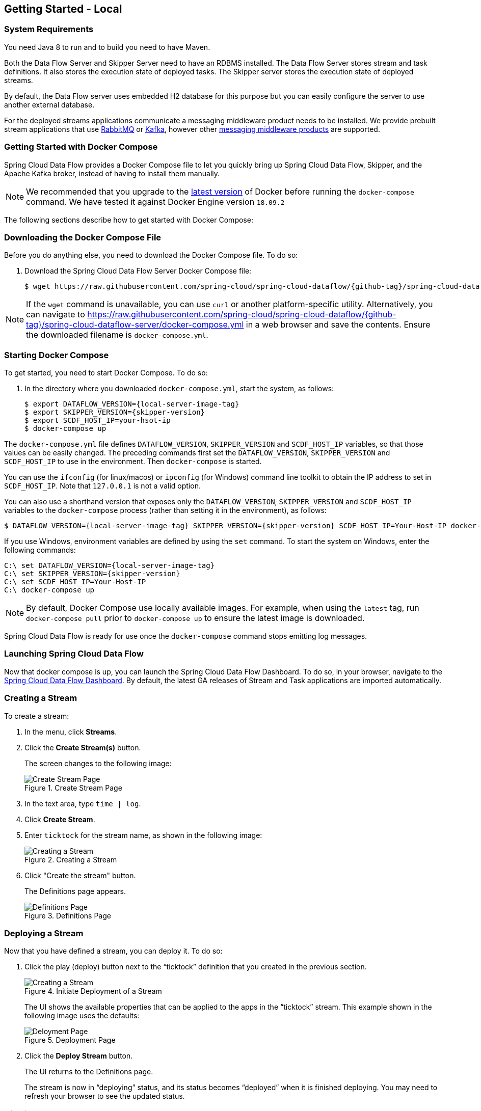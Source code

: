 [[getting-started-local]]
== Getting Started - Local

[partintro]
--
If you are getting started with Spring Cloud Data Flow, this section is for you.
In this section, we answer the basic "`what?`", "`how?`" and "`why?`" questions.
You can find a gentle introduction to Spring Cloud Data Flow along with installation instructions.
We then build an introductory Spring Cloud Data Flow application, discussing some core principles as we go.
--


[[getting-started-local-system-requirements]]
=== System Requirements

You need Java 8 to run and to build you need to have Maven.

Both the Data Flow Server and Skipper Server need to have an RDBMS installed.  The Data Flow Server stores stream and task definitions.  It also stores the execution state of deployed tasks.  The Skipper server stores the execution state of deployed streams.

By default, the Data Flow server uses embedded H2 database for this purpose but you can easily configure the server to use another external database.

For the deployed streams applications communicate a messaging middleware product needs to be installed.
We provide prebuilt stream applications that use link:https://www.rabbitmq.com[RabbitMQ] or link:https://kafka.apache.org[Kafka], however other https://cloud.spring.io/spring-cloud-stream/#binder-implementations[messaging middleware products] are supported.

[[getting-started-local-deploying-spring-cloud-dataflow-docker]]
=== Getting Started with Docker Compose

Spring Cloud Data Flow provides a Docker Compose file to let you quickly bring up Spring Cloud Data Flow, Skipper, and the Apache Kafka broker, instead of having to install them manually.

NOTE: We recommended that you upgrade to the link:https://docs.docker.com/compose/install/[latest version] of Docker before running the `docker-compose` command. We have tested it against Docker Engine version `18.09.2`

The following sections describe how to get started with Docker Compose:

[[getting-started-local-deploying-spring-cloud-dataflow-docker-download]]
=== Downloading the Docker Compose File

Before you do anything else, you need to download the Docker Compose file. To do so:

. Download the Spring Cloud Data Flow Server Docker Compose file:
+
====
[source,bash,subs=attributes]
----
$ wget https://raw.githubusercontent.com/spring-cloud/spring-cloud-dataflow/{github-tag}/spring-cloud-dataflow-server/docker-compose.yml
----
====

NOTE: If the `wget` command is unavailable, you can use `curl` or another platform-specific utility. Alternatively, you can navigate to https://raw.githubusercontent.com/spring-cloud/spring-cloud-dataflow/{github-tag}/spring-cloud-dataflow-server/docker-compose.yml[https://raw.githubusercontent.com/spring-cloud/spring-cloud-dataflow/{github-tag}/spring-cloud-dataflow-server/docker-compose.yml] in a web browser and save the contents. Ensure the downloaded filename is `docker-compose.yml`.

[[getting-started-local-deploying-spring-cloud-dataflow-docker-starting]]
=== Starting Docker Compose

To get started, you need to start Docker Compose. To do so:

. In the directory where you downloaded `docker-compose.yml`, start the system, as follows:
+
====
[source,bash,subs=attributes]
----
$ export DATAFLOW_VERSION={local-server-image-tag}
$ export SKIPPER_VERSION={skipper-version}
$ export SCDF_HOST_IP=your-hsot-ip
$ docker-compose up
----
====

The `docker-compose.yml` file defines `DATAFLOW_VERSION`, `SKIPPER_VERSION` and `SCDF_HOST_IP` variables, so that those values can be easily changed. The preceding commands first set the `DATAFLOW_VERSION`, `SKIPPER_VERSION` and `SCDF_HOST_IP` to use in the environment. Then `docker-compose` is started.

You can use the `ifconfig` (for linux/macos) or `ipconfig` (for Windows) command line toolkit to obtain the IP address to set in `SCDF_HOST_IP`. Note that `127.0.0.1` is not a valid option.

You can also use a  shorthand version that exposes only the `DATAFLOW_VERSION`, `SKIPPER_VERSION` and `SCDF_HOST_IP` variables to the `docker-compose` process (rather than setting it in the environment), as follows:

====
[source,bash,subs=attributes]
----
$ DATAFLOW_VERSION={local-server-image-tag} SKIPPER_VERSION={skipper-version} SCDF_HOST_IP=Your-Host-IP docker-compose up
----
====

If you use Windows, environment variables are defined by using the `set` command. To start the system on Windows, enter the following commands:

====
[source,bash,subs=attributes]
----
C:\ set DATAFLOW_VERSION={local-server-image-tag}
C:\ set SKIPPER_VERSION={skipper-version}
C:\ set SCDF_HOST_IP=Your-Host-IP
C:\ docker-compose up
----
====

NOTE: By default, Docker Compose use locally available images.
For example, when using the `latest` tag, run `docker-compose pull` prior to `docker-compose up` to ensure the latest image is downloaded.

Spring Cloud Data Flow is ready for use once the `docker-compose` command stops emitting log messages.

[[getting-started-local-deploying-spring-cloud-dataflow-docker-launch]]
=== Launching Spring Cloud Data Flow

Now that docker compose is up, you can launch the Spring Cloud Data Flow Dashboard. To do so, in your browser, navigate to the link:http://localhost:9393/dashboard[Spring Cloud Data Flow Dashboard].
By default, the latest GA releases of Stream and Task applications are imported automatically.

[[getting-started-local-deploying-spring-cloud-dataflow-docker-create-stream]]
=== Creating a Stream

To create a stream:

. In the menu, click *Streams*.
. Click the *Create Stream(s)* button.
+
The screen changes to the following image:
+
.Create Stream Page
image::images/dataflow-create-stream-start.png[Create Stream Page, scaledwidth="60%"]
. In the text area, type `time | log`.
. Click *Create Stream*.
. Enter `ticktock` for the stream name, as shown in the following image:
+
.Creating a Stream
image::images/dataflow-stream-create.png[Creating a Stream, scaledwidth="60%"]
. Click "Create the stream" button.
+
The Definitions page appears.
+
.Definitions Page
image::images/dataflow-definitions-page.png[Definitions Page, scaledwidth="60%"]

[[getting-started-local-deploying-spring-cloud-dataflow-docker-deploy-stream]]
=== Deploying a Stream

Now that you have defined a stream, you can deploy it. To do so:

. Click the play (deploy) button next to the "`ticktock`" definition that you created in the previous section.
+
.Initiate Deployment of a Stream
image::images/dataflow-stream-definition-deploy.png[Creating a Stream, scaledwidth="60%"]
+
The UI shows the available properties that can be applied to the apps in the "`ticktock`" stream.
This example shown in the following image uses the defaults:
+
.Deployment Page
image::images/dataflow-deploy-ticktock.png[Deloyment Page, scaledwidth="60%"]
. Click the *Deploy Stream* button.
+
The UI returns to the Definitions page.
+
The stream is now in "`deploying`" status, and its status becomes "`deployed`" when it is finished deploying.
You may need to refresh your browser to see the updated status.

[[getting-started-local-deploying-spring-cloud-dataflow-docker-viewing-stream-logs]]
=== Viewing Stream Logs

Once a stream is deployed, you can view its logs. To do so:

. Click *Runtime* in the menu.
. Click "`ticktock.log`".
. Copy the path in the "`stdout`" text box on the dashboard
. In another console window, type the following, replacing `/path/from/stdout/textbox/in/dashboard` with the value you copied in the previous step:
+
====
[source,bash,subs=attributes]
----
$ docker exec -it skipper tail -f /path/from/stdout/textbox/in/dashboard
----
====
+
The output of the log sink appears in the new window, printing a timestamp once per second.
. When you have seen enough of that output, press Ctrl+C to end the `tail` command.
[[getting-started-local-deploying-spring-cloud-dataflow-docker-deleting-stream]]

=== Deleting a Stream

Now you can delete the stream you created. To do so:

. Click *Streams* in the menu.
. Click the down chevron on the "`ticktock`" row.
. Click the *Destroy Stream*.
. When prompted for confirmation, click *Destroy Stream Definition(s)*.

=== Destroying the Quick Start Environment

You have finished the getting started guide for using Docker locally, so you can now shut down the environment you created by running `docker-compose up`. To do so:

. Open a new terminal window.
. Change directory to the directory in which you started (where the `docker-compose.yml` file is located).
. Run the following command:
+
====
[source,bash,subs=attributes]
----
$ DATAFLOW_VERSION={local-server-image-tag} SKIPPER_VERSION={skipper-version} docker-compose down
----
====
+
(You need to specify the `DATAFLOW_VERSION` and the `SKIPPER_VERSION` because you are running the command in a separate terminal window. The `export` commands you used earlier set the variables for only that terminal window, so those values are not found in the new terminal window. If all else fails, you can shut it down with Ctrl+C. Don't do that for non-demo instances, though.s)

NOTE: Some stream applications may open a port, for example `http --server.port=`. By default, a port range of `9000-9010` is exposed from the container to the host. If you would need to change this range, you can modify the `ports` block of the `dataflow-server` service in the `docker-compose.yml` file.


[[getting-started-local-customizing-spring-cloud-dataflow-docker]]

=== Spring Cloud Data Flow Shell

For convenience and as an alternative to using the Spring Cloud Data Flow Dashboard, Spring Cloud Data Flow Shell is also included in the springcloud/spring-cloud-dataflow-server Docker image.
To use it, open another console window and type the following:

====
[source,bash]
----
$ docker exec -it dataflow-server java -jar shell.jar
----
====

Using Spring Cloud Data Flow Shell is further described in <<shell,Shell>>.

=== Spring Cloud Data Flow Monitoring

By default, the Data Flow `docker-compose` configures Stream monitoring with Prometheus and pre-built dashboards for Grafana.
For further instructions about Data Flow monitoring, see <<streams-monitoring-local-prometheus,Streams Monitoring Prometheus >>.
If required follow the instruction below to customize the docker-compose to replace Prometheus with InfluxDB.

image::{dataflow-asciidoc}/images/grafana-prometheus-scdf-applications-dashboard.png[Grafana InfluxDB Dashboard, scaledwidth="50%"]

=== Docker Compose Customization

Out of the box, Spring Cloud Data Flow uses the H2 embedded database for storing state and Kafka for communication.
You can make customizations to these components by editing the `docker-compose.yml` file. To do so:

[[getting-started-local-customizing-spring-cloud-dataflow-docker-mysql]]
===== Using MySQL Rather than the H2 Embedded Database

You can use MySQL rather than the H2 embedded database.
To do so:

. Add the following configuration under the `services` section:
+
====
[source,yaml,subs=attributes]
----
  mysql:
    image: mysql:5.7.25
    environment:
      MYSQL_DATABASE: dataflow
      MYSQL_USER: root
      MYSQL_ROOT_PASSWORD: rootpw
    expose:
      - 3306
----
====

. Add the following entries to the `environment` block of the `dataflow-server` service definition:
+
====
[source,yaml,subs=attributes]
----
      - spring.datasource.url=jdbc:mysql://mysql:3306/dataflow
      - spring.datasource.username=root
      - spring.datasource.password=rootpw
      - spring.datasource.driver-class-name=org.mariadb.jdbc.Driver
----
====

[[getting-started-local-customizing-spring-cloud-dataflow-docker-rabbitmq]]
===== Using RabbitMQ Instead of Kafka for Communication

You can use RabbitMQ rather than Kafka for communication. To do so:

. Replace the following configuration under the `services` section:
+
====
[source,yaml,subs=attributes]
----
  kafka:
    image: wurstmeister/kafka:2.11-0.11.0.3
    expose:
      - "9092"
    environment:
      - KAFKA_ADVERTISED_PORT=9092
      - KAFKA_ZOOKEEPER_CONNECT=zookeeper:2181
      - KAFKA_ADVERTISED_HOST_NAME=kafka
  zookeeper:
    image: wurstmeister/zookeeper
    expose:
      - "2181"
----
====
+
With the following:
+
====
[source,yaml,subs=attributes]
----
  rabbitmq:
    image: rabbitmq:3.7
    expose:
      - "5672"
----
====

. In the `dataflow-server` services configuration block, add the following `environment` entry:
+
====
[source,yaml,subs=attributes]
----
      - spring.cloud.dataflow.applicationProperties.stream.spring.rabbitmq.host=rabbitmq
----
====

. Replace the following:
+
====
[source,yaml,subs=attributes]
----
    depends_on:
      - kafka
----
====
+
With:
+
[source,yaml,subs=attributes]
====
----
    depends_on:
      - rabbitmq
----
====

. Modify the `app-import` service definition `command` attribute to replace `https://bit.ly/Einstein-SR2-stream-applications-kafka-maven` with `https://bit.ly/Einstein-SR2-stream-applications-rabbit-maven`.


[[getting-started-local-customizing-spring-cloud-dataflow-docker-mysql]]
===== Enabling App Starters from the Host

You can enable `app starters` registration directly from the host machine.
To do so:

. Mount the source host folders to the `dataflow-server` container.
+
For example, if the `my-app.jar` is in the `/thing1/thing2/apps` folder on your host machine, add the following `volumes` block to the `dataflow-server` service definition:
+
[source,yaml,subs=attributes]
====
----
  dataflow-server:
    image: springcloud/spring-cloud-dataflow-server:${DATAFLOW_VERSION}
    container_name: dataflow-server
    ports:
      - "9393:9393"
    environment:
      - spring.cloud.dataflow.applicationProperties.stream.spring.cloud.stream.kafka.binder.brokers=kafka:9092
      - spring.cloud.dataflow.applicationProperties.stream.spring.cloud.stream.kafka.binder.zkNodes=zookeeper:2181
    volumes:
      - /foo/bar/apps:/root/apps
----
====

This configuration provides access to the `my-app.jar` (and the other files in the folder) from within container's `/root/apps/` folder. See the https://docs.docker.com/compose/compose-file/compose-file-v2/[compose-file reference] for further configuration details.

NOTE: The explicit volume mounting couples  docker-compose to your host's file system, limiting the portability to other machines and operating systems. Unlike `docker`, `docker-compose` does not allow volume mounting from the command line (for example, no `-v` parameter). Instead, you can define a placeholder environment variable (such as `HOST_APP_FOLDER`) in place of the hardcoded path by using `- ${HOST_APP_FOLDER}:/root/apps` and setting this variable before starting docker-compose.

Once you mount the host folder, you can register the app starters (from `/root/apps`), with the SCDF  https://docs.spring.io/spring-cloud-dataflow/docs/current/reference/htmlsingle/#shell[Shell] or https://docs.spring.io/spring-cloud-dataflow/docs/current/reference/htmlsingle/#dashboard-apps[Dashboard] by using the `file://` URI schema.
The following example shows how to do so:

====
[source,bash,subs=attributes]
----
dataflow:>app register --type source --name my-app --uri file://root/apps/my-app-1.0.0.RELEASE.jar
----
====

NOTE: You also need to use `--metadata-uri` if the metadata jar is available in the /root/apps.

To access the host's local maven repository from within the `dataflow-server` container, you should mount the host maven local repository (defaults to `~/.m2` for OSX and Linux and `C:\Documents and Settings\{your-username}\.m2` for Windows) to a `dataflow-server` volume called `/root/.m2/`. For MacOS or Linux host machines, this looks like the following:

====
[source,yaml,subs=attributes]
----
  dataflow-server:
  .........
    volumes:
      - ~/.m2:/root/.m2
----
====

Now you can use the `maven://` URI schema and Maven coordinates to resolve jars installed in the host's maven repository, as the following example shows:

====
[source,bash,subs=attributes]
----
dataflow:>app register --type processor --name pose-estimation --uri maven://org.springframework.cloud.stream.app:pose-estimation-processor-rabbit:2.0.2.BUILD-SNAPSHOT --metadata-uri maven://org.springframework.cloud.stream.app:pose-estimation-processor-rabbit:jar:metadata:2.0.2.BUILD-SNAPSHOT
----
====

This approach lets you share jars that are built and installed on the host machine (for example, by using `mvn clean install`) directly with the dataflow-server container.

You can also pre-register the apps directly in the docker-compose. For every pre-registered app starer, add an additional `wget` statement to the `app-import` block configuration, as the following example shows:

====
[source,yaml,subs=attributes]
----
  app-import:
    image: alpine:3.7
    command: >
      /bin/sh -c "
        ....
        wget -qO- 'https://dataflow-server:9393/apps/source/my-app' --post-data='uri=file:/root/apps/my-app.jar&metadata-uri=file:/root/apps/my-app-metadata.jar';
        echo 'My custom apps imported'"
----
====

See the https://docs.spring.io/spring-cloud-dataflow/docs/current/reference/htmlsingle/#resources-registered-applications[SCDF REST API] for further details.

[[getting-started-local-customizing-spring-cloud-dataflow-docker-influxdb]]
===== Using InfluxDB Instead of Prometheus for Monitoring

You can use InfluxDB rather than Prometheus for monitoring time-series database. To do so:

. Replace the following configuration under the `services` section:
+
====
[source,yaml,subs=attributes]
----
  prometheus:
    image: springcloud/spring-cloud-dataflow-prometheus-local:${DATAFLOW_VERSION:?DATAFLOW_VERSION is not set! Use 'export DATAFLOW_VERSION=local-server-image-tag'}
    container_name: 'prometheus'
    volumes:
      - 'scdf-targets:/etc/prometheus/'
    ports:
      - '9090:9090'
    depends_on:
      - service-discovery

  service-discovery:
    image: springcloud/spring-cloud-dataflow-prometheus-service-discovery:0.0.3
    container_name: 'service-discovery'
    volumes:
      - 'scdf-targets:/tmp/scdf-targets/'
    expose:
      - '8181'
    ports:
      - '8181:8181'
    environment:
      - metrics.prometheus.target.refresh.cron=0/20 * * * * *
      - metrics.prometheus.target.discovery.url=http://localhost:9393/runtime/apps
      - metrics.prometheus.target.file.path=/tmp/targets.json
      - 'SCDF_HOST_IP=${SCDF_HOST_IP:?SCDF_HOST_IP is not set! Use "export SCDF_HOST_IP=<SCDF Server IP>". Note: 127.0.0.1 is not a valid option!}'
    depends_on:
      - dataflow-server
----
====
+
With the following:
+
====
[source,yaml,subs=attributes]
----
  influxdb:
    image: influxdb:1.7.4
    container_name: 'influxdb'
    ports:
      - '8086:8086'
----
====

. In the `dataflow-server` services configuration block, replace the following `environment` entries:
+
====
[source,yaml,subs=attributes]
----
      - spring.cloud.dataflow.applicationProperties.stream.management.metrics.export.prometheus.enabled=true
      - spring.cloud.dataflow.applicationProperties.stream.spring.cloud.streamapp.security.enabled=false
      - spring.cloud.dataflow.applicationProperties.stream.management.endpoints.web.exposure.include=prometheus,info,health
----
====
+
With the following:
+
====
[source,yaml,subs=attributes]
----
      - spring.cloud.dataflow.applicationProperties.stream.management.metrics.export.influx.enabled=true
      - spring.cloud.dataflow.applicationProperties.stream.management.metrics.export.influx.db=myinfluxdb
      - spring.cloud.dataflow.applicationProperties.stream.management.metrics.export.influx.uri=http://influxdb:8086
----
====

. Modify the `grafana` service definition `image` attribute to replace `spring-cloud-dataflow-grafana-prometheus` with `spring-cloud-dataflow-grafana-influxdb`.


[[getting-started-local-deploying-spring-cloud-dataflow]]
=== Getting Started with Manual Installation

If Docker does not suit your needs, you can manually install the parts you need to run Spring Cloud Data Flow. To do so:

. Download the Spring Cloud Data Flow Server by using the following command:
+
====
[source,bash,subs=attributes]
----
wget https://repo.spring.io/{version-type-lowercase}/org/springframework/cloud/spring-cloud-dataflow-server/{project-version}/spring-cloud-dataflow-server-{project-version}.jar
----
====

. Download the Spring Cloud Data Flow Shell application by using the following command:
+
====
[source,bash,subs=attributes]
----
wget https://repo.spring.io/{version-type-lowercase}/org/springframework/cloud/spring-cloud-dataflow-shell/{project-version}/spring-cloud-dataflow-shell-{project-version}.jar
----
====

. If you need to enable Stream features, download https://cloud.spring.io/spring-cloud-skipper/[Skipper] (because Data Flow delegates to Skipper for those features), by running the following commands:
+
====
[source,yaml,options=nowrap,subs=attributes]
----
wget https://repo.spring.io/{skipper-version-type-lowercase}/org/springframework/cloud/spring-cloud-skipper-server/{skipper-version}/spring-cloud-skipper-server-{skipper-version}.jar

wget https://repo.spring.io/{skipper-version-type-lowercase}/org/springframework/cloud/spring-cloud-skipper-shell/{skipper-version}/spring-cloud-skipper-shell-{skipper-version}.jar
----
====

IMPORTANT: These instructions require that RabbitMQ be running on the same machine as Skipper and the Spring Cloud Data Flow server and shell.

. Launch Skipper (required unless the Stream features are disabled and the Spring Cloud Data Flow runs in Task mode only). To do so, in the directory where you downloaded Skipper, run the server by using `java -jar`, as follows:
+
====
[source,bash,subs=attributes]
----
$ java -jar spring-cloud-skipper-server-{skipper-version}.jar
----
====

. Launch the Data Flow Server
+
In a different terminal window and in the directory where you downloaded Data Flow, run the server by using `java -jar`, as follows:
+
====
[source,bash,subs=attributes]
----
$ java -jar spring-cloud-dataflow-server-{project-version}.jar
----
====
+
If Skipper and the Data Flow server are not running on the same host, set the `spring.cloud.skipper.client.serverUri` configuration property to the location of Skipper, as shown in the following example
+
====
[source,bash,subs=attributes]
----
$ java -jar spring-cloud-dataflow-server-{project-version}.jar --spring.cloud.skipper.client.serverUri=https://192.51.100.1:7577/api
----
====

. In another terminal window, launch the Data Flow Shell by running the following command:
+
====
[source,bash,subs=attributes]
----
$ java -jar spring-cloud-dataflow-shell-{project-version}.jar
----
====

If the Data Flow Server and shell are not running on the same host, you can also point the shell to the Data Flow server URL by using the `dataflow config server` command when in the shell's interactive mode.

If the Data Flow Server and shell are not running on the same host, point the shell to the Data Flow server URL, as the following example shows:

====
[source,bash]
----
server-unknown:>dataflow config server https://198.51.100.0
Successfully targeted https://198.51.100.0
dataflow:>
----
====

Alternatively, you can pass in the `--dataflow.uri` command line option.  The shell's `--help` command line option shows what is available.

IMPORTANT: If you run Spring Cloud Data Flow Server behind a proxy server (such as
https://github.com/Netflix/zuul[Zuul]), you may also need to set the
`server.use-forward-headers` property to `true`. An example that uses Zuul is available in the
https://github.com/spring-cloud/spring-cloud-dataflow-samples/tree/master/dataflow-zuul[Spring Cloud Data Flow Samples repository]
on GitHub. Additional information is also available in the
https://docs.spring.io/spring-boot/docs/current/reference/htmlsingle/#howto-use-tomcat-behind-a-proxy-server[Spring Boot Reference Guide].

[[getting-started-local-deploying-streams-spring-cloud-dataflow]]
=== Deploying Streams

Deploying streams requires that you first register some stream applications. By default, the application registry is empty.
As an example, register two applications, `http` and `log`, that communicate by using RabbitMQ. To do so, run the following commands:

====
[source,bash]
----
dataflow:>app register --name http --type source --uri maven://org.springframework.cloud.stream.app:http-source-rabbit:1.2.0.RELEASE
Successfully registered application 'source:http'

dataflow:>app register --name log --type sink --uri maven://org.springframework.cloud.stream.app:log-sink-rabbit:1.1.0.RELEASE
Successfully registered application 'sink:log'
----
====

For more details, such as how to register applications that are based on Docker containers or use Kafka as the messaging middleware, see the section on how to <<streams.adoc#spring-cloud-dataflow-register-stream-apps, register applications>>.

NOTE: Depending on your environment, you may need to configure the Data Flow Server to point to a custom
Maven repository location or configure proxy settings.  See <<configuration-maven>> for more information.

Now that you have stream applications, you can create a stream. To do so, use the following `stream create` command to create a stream with a `http` source and a `log` sink and deploy it:

====
[source,bash]
----
dataflow:>stream create --name httptest --definition "http --server.port=9000 | log" --deploy
----
====

NOTE: You need to wait a little while, until the apps are actually deployed successfully, before posting data.
You can look in the log file of the Skipper server for the location of the log files for the `http` and `log` applications.
You can use the `tail` command on the log file for each application to verify that the application has started.

Once the stream has started, you can post some data, as shown in the following example:

====
[source,bash]
----
dataflow:>http post --target http://localhost:9000 --data "hello world"
----
====

Now you should check to see if `hello world` ended up in log files for the `log` application.
The location of the log file for the `log` application appears in the Data Flow server's log.

NOTE: When deploying locally, each app (and each app instance, in case of `count > 1`) gets a dynamically assigned `server.port`, unless you explicitly assign one with `--server.port=x`.
In both cases, this setting is propagated as a configuration property that overrides any lower-level setting that you may have used (for example, in `application.yml` files).

The following sections show how to update and roll back streams by using the Local Data Flow server and Skipper.
If you run the Unix `jps` command, you can see the two Java processes running, as shown in the following listing:

====
[source,bash]
----
$ jps | grep rabbit
12643 log-sink-rabbit-1.1.0.RELEASE.jar
12645 http-source-rabbit-1.2.0.RELEASE.jar
----
====

[[getting-started-local-spring-cloud-dataflow-streams-upgrading]]
==== Upgrading

Before we start upgrading the log-sink version to 1.2.0.RELEASE, we have to register that version in the app registry.
The following command does so:

====
[source,bash]
----
dataflow:>app register --name log --type sink --uri maven://org.springframework.cloud.stream.app:log-sink-rabbit:1.2.0.RELEASE
Successfully registered application 'sink:log'
----
====

Since we are using the local server, we need to set the port to a different value (9002) than the currently running log sink's value of 9000 to avoid a conflict.
While we are at it, we update the log level to `ERROR`.
To do so, we create a YAML file, named `local-log-update.yml`, with the following contents:

====
[source,yml]
----
version:
  log: 1.2.0.RELEASE
app:
  log:
    server.port: 9002
    log.level: ERROR
----
====

Now we can update the stream, as follows:

====
[source,bash]
----
dataflow:> stream update --name httptest --propertiesFile /home/mpollack/local-log-update.yml
Update request has been sent for the stream 'httptest'
----
====

By running the Unix `jps` command, you can see the two Java processes running, but now the log application is version 1.2.0.RELEASE, as shown in the following listing:

====
[source,bash]
----
$ jps | grep rabbit
22034 http-source-rabbit-1.2.0.RELEASE.jar
22031 log-sink-rabbit-1.1.0.RELEASE.jar
----
====

Now you can look in the log file of the Skipper server.
To do so, use the following commands (note that the directory names may not exactly match this example, because the numeric prefix changes):

====
[source,bash]
----
cd /tmp/spring-cloud-dataflow-5262910238261867964/httptest-1511749222274/httptest.log-v2
tail -f stdout_0.log
----
====

You should see log entries similar to the following:

====
[source,bash,options=nowrap]
----
INFO 12591 --- [  StateUpdate-1] o.s.c.d.spi.local.LocalAppDeployer       : Deploying app with deploymentId httptest.log-v2 instance 0.
   Logs will be in /tmp/spring-cloud-dataflow-5262910238261867964/httptest-1511749222274/httptest.log-v2
INFO 12591 --- [  StateUpdate-1] o.s.c.s.s.d.strategies.HealthCheckStep   : Waiting for apps in release httptest-v2 to be healthy.
INFO 12591 --- [  StateUpdate-1] o.s.c.s.s.d.s.HandleHealthCheckStep      : Release httptest-v2 has been DEPLOYED
INFO 12591 --- [  StateUpdate-1] o.s.c.s.s.d.s.HandleHealthCheckStep      : Apps in release httptest-v2 are healthy.
----
====

Now you can post a message to the http source at port `9000`, as follows:

====
[source,bash]
----
dataflow:> http post --target http://localhost:9000 --data "hello world upgraded"
----
====

The log message is now at the error level, as shown in the following example:

====
[source,bash]
----
ERROR 22311 --- [http.httptest-1] log-sink  : hello world upgraded
----
====

If you query the `/info` endpoint of the application, you can also see that it is at version `1.2.0.RELEASE`, as shown in the following example:

====
[source,bash]
----
$ curl http://localhost:9002/info
{"app":{"description":"Spring Cloud Stream Log Sink Rabbit Binder Application","name":"log-sink-rabbit","version":"1.2.0.RELEASE"}}
----
====

===== Forcing the Upgrade of a Stream

When upgrading a stream, you can use the `--force` option to deploy new instances of currently deployed applications even if no application or deployment properties have changed.
This behavior is needed when configuration information is obtained by the application itself at startup time -- for example, from Spring Cloud Config Server.
You can specify which applications to force upgrade by using the `--app-names` option.
If you do not specify any application names, all the applications are force upgraded.
You can specify the `--force` and `--app-names` options together with `--properties` or `--propertiesFile` the options.

===== Overriding Properties During Stream Update

The properties that are passed during stream update are added on top of the existing properties for the same stream.

For instance, the `ticktock` stream is deployed without any explicit properties, as follows:

====
[source,bash]
----
dataflow:>stream create --name ticktock --definition "time | log --name=mylogger"
Created new stream 'ticktock'

dataflow:>stream deploy --name ticktock
Deployment request has been sent for stream 'ticktock'
----
====

You can view the manifest for the `ticktock` stream by using the `stream manifest` command, as the following example shows:

====
[source,bash]
----
dataflow:>stream manifest --name ticktock
"apiVersion": "skipper.spring.io/v1"
"kind": "SpringCloudDeployerApplication"
"metadata":
  "name": "time"
"spec":
  "resource": "maven://org.springframework.cloud.stream.app:time-source-rabbit"
  "resourceMetadata": "maven://org.springframework.cloud.stream.app:time-source-rabbit:jar:metadata:1.3.1.RELEASE"
  "version": "1.3.1.RELEASE"
  "applicationProperties":
    "spring.metrics.export.triggers.application.includes": "integration**"
    "spring.cloud.dataflow.stream.app.label": "time"
    "spring.cloud.stream.metrics.key": "ticktock.time.${spring.cloud.application.guid}"
    "spring.cloud.stream.bindings.output.producer.requiredGroups": "ticktock"
    "spring.cloud.stream.metrics.properties": "spring.application.name,spring.application.index,spring.cloud.application.*,spring.cloud.dataflow.*"
    "spring.cloud.stream.bindings.output.destination": "ticktock.time"
    "spring.cloud.dataflow.stream.name": "ticktock"
    "spring.cloud.dataflow.stream.app.type": "source"
  "deploymentProperties":
    "spring.cloud.deployer.group": "ticktock"
---
"apiVersion": "skipper.spring.io/v1"
"kind": "SpringCloudDeployerApplication"
"metadata":
  "name": "log"
"spec":
  "resource": "maven://org.springframework.cloud.stream.app:log-sink-rabbit"
  "resourceMetadata": "maven://org.springframework.cloud.stream.app:log-sink-rabbit:jar:metadata:1.3.1.RELEASE"
  "version": "1.3.1.RELEASE"
  "applicationProperties":
    "spring.metrics.export.triggers.application.includes": "integration**"
    "spring.cloud.dataflow.stream.app.label": "log"
    "spring.cloud.stream.metrics.key": "ticktock.log.${spring.cloud.application.guid}"
    "spring.cloud.stream.bindings.input.group": "ticktock"
    "log.name": "mylogger"
    "spring.cloud.stream.metrics.properties": "spring.application.name,spring.application.index,spring.cloud.application.*,spring.cloud.dataflow.*"
    "spring.cloud.dataflow.stream.name": "ticktock"
    "spring.cloud.dataflow.stream.app.type": "sink"
    "spring.cloud.stream.bindings.input.destination": "ticktock.time"
  "deploymentProperties":
    "spring.cloud.deployer.group": "ticktock"
----
====

In the second update, we try to add a new property for a `log` application called `foo2=bar2`, as the following example shows:

====
[source,bash]
----
dataflow:>stream update --name ticktock --properties app.log.foo2=bar2
Update request has been sent for the stream 'ticktock'

dataflow:>stream manifest --name ticktock
"apiVersion": "skipper.spring.io/v1"
"kind": "SpringCloudDeployerApplication"
"metadata":
  "name": "time"
"spec":
  "resource": "maven://org.springframework.cloud.stream.app:time-source-rabbit"
  "resourceMetadata": "maven://org.springframework.cloud.stream.app:time-source-rabbit:jar:metadata:1.3.1.RELEASE"
  "version": "1.3.1.RELEASE"
  "applicationProperties":
    "spring.metrics.export.triggers.application.includes": "integration**"
    "spring.cloud.dataflow.stream.app.label": "time"
    "spring.cloud.stream.metrics.key": "ticktock.time.${spring.cloud.application.guid}"
    "spring.cloud.stream.bindings.output.producer.requiredGroups": "ticktock"
    "spring.cloud.stream.metrics.properties": "spring.application.name,spring.application.index,spring.cloud.application.*,spring.cloud.dataflow.*"
    "spring.cloud.stream.bindings.output.destination": "ticktock.time"
    "spring.cloud.dataflow.stream.name": "ticktock"
    "spring.cloud.dataflow.stream.app.type": "source"
  "deploymentProperties":
    "spring.cloud.deployer.group": "ticktock"
---
"apiVersion": "skipper.spring.io/v1"
"kind": "SpringCloudDeployerApplication"
"metadata":
  "name": "log"
"spec":
  "resource": "maven://org.springframework.cloud.stream.app:log-sink-rabbit"
  "resourceMetadata": "maven://org.springframework.cloud.stream.app:log-sink-rabbit:jar:metadata:1.3.1.RELEASE"
  "version": "1.3.1.RELEASE"
  "applicationProperties":
    "spring.metrics.export.triggers.application.includes": "integration**"
    "spring.cloud.dataflow.stream.app.label": "log"
    "spring.cloud.stream.metrics.key": "ticktock.log.${spring.cloud.application.guid}"
    "spring.cloud.stream.bindings.input.group": "ticktock"
    "log.name": "mylogger"
    "spring.cloud.stream.metrics.properties": "spring.application.name,spring.application.index,spring.cloud.application.*,spring.cloud.dataflow.*"
    "spring.cloud.dataflow.stream.name": "ticktock"
    "spring.cloud.dataflow.stream.app.type": "sink"
    "foo2": "bar2" // <1>
    "spring.cloud.stream.bindings.input.destination": "ticktock.time"
  "deploymentProperties":
    "spring.cloud.deployer.count": "1"
    "spring.cloud.deployer.group": "ticktock"

dataflow:>stream list
╔═══════════╤══════════════════════════════════════════╤═════════════════════════════════════════╗
║Stream Name│            Stream Definition             │                 Status                  ║
╠═══════════╪══════════════════════════════════════════╪═════════════════════════════════════════╣
║ticktock   │time | log --log.name=mylogger --foo2=bar2│The stream has been successfully deployed║
╚═══════════╧══════════════════════════════════════════╧═════════════════════════════════════════╝

----

<1> Property `foo2=bar2` is applied for the `log` application.
====

Now, when we add another property `foo3=bar3` to the `log` application, this new property is added on top of the existing properties for the stream `ticktock`. The following example shows the command to do so and the result:

====
[source,bash]
----
dataflow:>stream update --name ticktock --properties app.log.foo3=bar3
Update request has been sent for the stream 'ticktock'

dataflow:>stream manifest --name ticktock
"apiVersion": "skipper.spring.io/v1"
"kind": "SpringCloudDeployerApplication"
"metadata":
  "name": "time"
"spec":
  "resource": "maven://org.springframework.cloud.stream.app:time-source-rabbit"
  "resourceMetadata": "maven://org.springframework.cloud.stream.app:time-source-rabbit:jar:metadata:1.3.1.RELEASE"
  "version": "1.3.1.RELEASE"
  "applicationProperties":
    "spring.metrics.export.triggers.application.includes": "integration**"
    "spring.cloud.dataflow.stream.app.label": "time"
    "spring.cloud.stream.metrics.key": "ticktock.time.${spring.cloud.application.guid}"
    "spring.cloud.stream.bindings.output.producer.requiredGroups": "ticktock"
    "spring.cloud.stream.metrics.properties": "spring.application.name,spring.application.index,spring.cloud.application.*,spring.cloud.dataflow.*"
    "spring.cloud.stream.bindings.output.destination": "ticktock.time"
    "spring.cloud.dataflow.stream.name": "ticktock"
    "spring.cloud.dataflow.stream.app.type": "source"
  "deploymentProperties":
    "spring.cloud.deployer.group": "ticktock"
---
"apiVersion": "skipper.spring.io/v1"
"kind": "SpringCloudDeployerApplication"
"metadata":
  "name": "log"
"spec":
  "resource": "maven://org.springframework.cloud.stream.app:log-sink-rabbit"
  "resourceMetadata": "maven://org.springframework.cloud.stream.app:log-sink-rabbit:jar:metadata:1.3.1.RELEASE"
  "version": "1.3.1.RELEASE"
  "applicationProperties":
    "spring.metrics.export.triggers.application.includes": "integration**"
    "spring.cloud.dataflow.stream.app.label": "log"
    "spring.cloud.stream.metrics.key": "ticktock.log.${spring.cloud.application.guid}"
    "spring.cloud.stream.bindings.input.group": "ticktock"
    "log.name": "mylogger"
    "spring.cloud.stream.metrics.properties": "spring.application.name,spring.application.index,spring.cloud.application.*,spring.cloud.dataflow.*"
    "spring.cloud.dataflow.stream.name": "ticktock"
    "spring.cloud.dataflow.stream.app.type": "sink"
    "foo2": "bar2" <1>
    "spring.cloud.stream.bindings.input.destination": "ticktock.time"
    "foo3": "bar3" <1>
  "deploymentProperties":
    "spring.cloud.deployer.count": "1"
    "spring.cloud.deployer.group": "ticktock"
----

<1> The property `foo3=bar3` is added along with the existing `foo2=bar2` for the `log` application.
====

We can still override the existing properties, as follows:

====
[source,bash]
----
dataflow:>stream update --name ticktock --properties app.log.foo3=bar4
Update request has been sent for the stream 'ticktock'

dataflow:>stream manifest ticktock
"apiVersion": "skipper.spring.io/v1"
"kind": "SpringCloudDeployerApplication"
"metadata":
  "name": "time"
"spec":
  "resource": "maven://org.springframework.cloud.stream.app:time-source-rabbit"
  "resourceMetadata": "maven://org.springframework.cloud.stream.app:time-source-rabbit:jar:metadata:1.3.1.RELEASE"
  "version": "1.3.1.RELEASE"
  "applicationProperties":
    "spring.metrics.export.triggers.application.includes": "integration**"
    "spring.cloud.dataflow.stream.app.label": "time"
    "spring.cloud.stream.metrics.key": "ticktock.time.${spring.cloud.application.guid}"
    "spring.cloud.stream.bindings.output.producer.requiredGroups": "ticktock"
    "spring.cloud.stream.metrics.properties": "spring.application.name,spring.application.index,spring.cloud.application.*,spring.cloud.dataflow.*"
    "spring.cloud.stream.bindings.output.destination": "ticktock.time"
    "spring.cloud.dataflow.stream.name": "ticktock"
    "spring.cloud.dataflow.stream.app.type": "source"
  "deploymentProperties":
    "spring.cloud.deployer.group": "ticktock"
---
"apiVersion": "skipper.spring.io/v1"
"kind": "SpringCloudDeployerApplication"
"metadata":
  "name": "log"
"spec":
  "resource": "maven://org.springframework.cloud.stream.app:log-sink-rabbit"
  "resourceMetadata": "maven://org.springframework.cloud.stream.app:log-sink-rabbit:jar:metadata:1.3.1.RELEASE"
  "version": "1.3.1.RELEASE"
  "applicationProperties":
    "spring.metrics.export.triggers.application.includes": "integration**"
    "spring.cloud.dataflow.stream.app.label": "log"
    "spring.cloud.stream.metrics.key": "ticktock.log.${spring.cloud.application.guid}"
    "spring.cloud.stream.bindings.input.group": "ticktock"
    "log.name": "mylogger"
    "spring.cloud.stream.metrics.properties": "spring.application.name,spring.application.index,spring.cloud.application.*,spring.cloud.dataflow.*"
    "spring.cloud.dataflow.stream.name": "ticktock"
    "spring.cloud.dataflow.stream.app.type": "sink"
    "foo2": "bar2" <1>
    "spring.cloud.stream.bindings.input.destination": "ticktock.time"
    "foo3": "bar4" <1>
  "deploymentProperties":
    "spring.cloud.deployer.count": "1"
    "spring.cloud.deployer.group": "ticktock"
----

<1> The property `foo3` is replaced with the new value` bar4` and the existing property `foo2=bar2` remains.
====

===== Stream History

You can view the history of a stream by running the `stream history` command, as shown (with its output), in the following example:

====
[source,bash]
----
dataflow:>stream history --name httptest
╔═══════╤════════════════════════════╤════════╤════════════╤═══════════════╤════════════════╗
║Version│        Last updated        │ Status │Package Name│Package Version│  Description   ║
╠═══════╪════════════════════════════╪════════╪════════════╪═══════════════╪════════════════╣
║2      │Mon Nov 27 22:41:16 EST 2017│DEPLOYED│httptest    │1.0.0          │Upgrade complete║
║1      │Mon Nov 27 22:40:41 EST 2017│DELETED │httptest    │1.0.0          │Delete complete ║
╚═══════╧════════════════════════════╧════════╧════════════╧═══════════════╧════════════════╝
----
====

===== Stream Manifest

The manifest is a YAML document that represents the final state of what was deployed to the platform.
You can view the manifest for any stream version by using the `stream manifest --name <name-of-stream> --releaseVersion <optional-version>` command.
If the `--releaseVersion` is not specified, the manifest for the last version is returned.
The following listing shows a typical `stream manifest` command and its output:

====
[source,bash]
----
dataflow:>stream manifest --name httptest

---
# Source: log.yml
apiVersion: skipper.spring.io/v1
kind: SpringCloudDeployerApplication
metadata:
  name: log
spec:
  resource: maven://org.springframework.cloud.stream.app:log-sink-rabbit
  version: 1.2.0.RELEASE
  applicationProperties:
    spring.metrics.export.triggers.application.includes: integration**
    spring.cloud.dataflow.stream.app.label: log
    spring.cloud.stream.metrics.key: httptest.log.${spring.cloud.application.guid}
    spring.cloud.stream.bindings.input.group: httptest
    spring.cloud.stream.metrics.properties: spring.application.name,spring.application.index,spring.cloud.application.*,spring.cloud.dataflow.*
    spring.cloud.dataflow.stream.name: httptest
    spring.cloud.dataflow.stream.app.type: sink
    spring.cloud.stream.bindings.input.destination: httptest.http
  deploymentProperties:
    spring.cloud.deployer.indexed: true
    spring.cloud.deployer.group: httptest
    spring.cloud.deployer.count: 1

---
# Source: http.yml
apiVersion: skipper.spring.io/v1
kind: SpringCloudDeployerApplication
metadata:
  name: http
spec:
  resource: maven://org.springframework.cloud.stream.app:http-source-rabbit
  version: 1.2.0.RELEASE
  applicationProperties:
    spring.metrics.export.triggers.application.includes: integration**
    spring.cloud.dataflow.stream.app.label: http
    spring.cloud.stream.metrics.key: httptest.http.${spring.cloud.application.guid}
    spring.cloud.stream.bindings.output.producer.requiredGroups: httptest
    spring.cloud.stream.metrics.properties: spring.application.name,spring.application.index,spring.cloud.application.*,spring.cloud.dataflow.*
    server.port: 9000
    spring.cloud.stream.bindings.output.destination: httptest.http
    spring.cloud.dataflow.stream.name: httptest
    spring.cloud.dataflow.stream.app.type: source
  deploymentProperties:
    spring.cloud.deployer.group: httptest
----
====

The majority of the deployment and application properties were set by Data Flow in order to enable the applications to talk to each other and send application metrics with identifying labels.

If you compare this YAML document to the one for `--releaseVersion=1`, you can see the difference in the log application version.

[[getting-started-local-streams-rollback]]
==== Rolling Back

To go back to the previous version of the stream, you can use the `stream rollback` command, as shown (with its output) in the following example:

====
[source,bash]
----
dataflow:>stream rollback --name httptest
Rollback request has been sent for the stream 'httptest'
----
====

By running the Unix `jps` command, you can see the two Java processes running, but now the log application is back to 1.1.0.RELEASE.
The `http` source process remains unchanged.
The following listing shows the `jps` command and typical output:

====
[source,bash]
----
$ jps | grep rabbit
22034 http-source-rabbit-1.2.0.RELEASE.jar
23939 log-sink-rabbit-1.1.0.RELEASE.jar
----
====

Now you can look in the log file for the skipper server, by using the following commands:

====
[source,bash]
----
cd /tmp/spring-cloud-dataflow-3784227772192239992/httptest-1511755751505/httptest.log-v3
tail -f stdout_0.log
----
====

You should see log entries similar to the following:

====
[source,bash,options=nowrap]
----
INFO 21487 --- [  StateUpdate-2] o.s.c.d.spi.local.LocalAppDeployer       : Deploying app with deploymentId httptest.log-v3 instance 0.
   Logs will be in /tmp/spring-cloud-dataflow-3784227772192239992/httptest-1511755751505/httptest.log-v3
INFO 21487 --- [  StateUpdate-2] o.s.c.s.s.d.strategies.HealthCheckStep   : Waiting for apps in release httptest-v3 to be healthy.
INFO 21487 --- [  StateUpdate-2] o.s.c.s.s.d.s.HandleHealthCheckStep      : Release httptest-v3 has been DEPLOYED
INFO 21487 --- [  StateUpdate-2] o.s.c.s.s.d.s.HandleHealthCheckStep      : Apps in release httptest-v3 are healthy.
----
====

Now you can post a message to the http source at port `9000`, as follows:

====
[source,bash]
----
dataflow:> http post --target http://localhost:9000 --data "hello world upgraded"
----
====

The log message in the log sink is now back at the info error level, as shown in the following example:

====
[source,bash]
----
INFO 23939 --- [http.httptest-1] log-sink  : hello world rollback
----
====

The `history` command now shows that the third version of the stream has been deployed, as shown (with its output) in the following listing:

====
[source,bash]
----
dataflow:>stream history --name httptest
╔═══════╤════════════════════════════╤════════╤════════════╤═══════════════╤════════════════╗
║Version│        Last updated        │ Status │Package Name│Package Version│  Description   ║
╠═══════╪════════════════════════════╪════════╪════════════╪═══════════════╪════════════════╣
║3      │Mon Nov 27 23:01:13 EST 2017│DEPLOYED│httptest    │1.0.0          │Upgrade complete║
║2      │Mon Nov 27 22:41:16 EST 2017│DELETED │httptest    │1.0.0          │Delete complete ║
║1      │Mon Nov 27 22:40:41 EST 2017│DELETED │httptest    │1.0.0          │Delete complete ║
╚═══════╧════════════════════════════╧════════╧════════════╧═══════════════╧════════════════╝
----
====

If you look at the manifest for version 3, you can see that it shows version 1.1.0.RELEASE for the log sink.



=== Deploying Tasks

This section shows how to register a task, create a task definition, and then launch the task.
We then also review information about the task executions.

NOTE: Launching Spring Cloud Task applications does not use delegation to Skipper, since they are short-lived applications. Tasks are always deployed directly thorugh the Data Flow Server.

. Register a Task App
+
By default, the application registry is empty.
As an example, we register one task application, `timestamp`, which simply prints the current time to the log.
The following command registers the timestamp application:
+
====
[source,bash]
----
dataflow:>app register --name timestamp --type task --uri maven://org.springframework.cloud.task.app:timestamp-task:1.3.0.RELEASE
Successfully registered application 'task:timestamp'
----
====
+
NOTE: Depending on your environment, you may need to configure the Data Flow Server to point to a custom
Maven repository location or configure proxy settings. See <<configuration-maven>> for more information.

. Create a Task Definition
+
You can use the `task create` command to create a task definition that uses the previously registered `timestamp` application.
In the following example, no additional properties are used to configure the `timestamp` application:
+
====
[source,bash]
----
dataflow:> task create --name printTimeStamp --definition "timestamp"
----
====

. Launch a Task
+
The launching of task definitions is done through the shell's `task launch` command, as the following example shows:

====
[source,bash]
----
dataflow:> task launch printTimeStamp
----
====
+
You should check to see if the a timestamp ended up in the log file for the timestamp task.
The location of the log file for the task application appears in the Data Flow server’s log.
You should see a log entry similar to the following:
+
====
[source,bash]
----
TimestampTaskConfiguration$TimestampTask : 2018-02-28 16:42:21.051
----
====

. Review task execution
+
You can obtain information about the task execution by running the `task execution list` command, as the following example (with its output) shows:
+
====
[source,bash]
----
dataflow:>task execution list
╔══════════════╤══╤════════════════════════════╤════════════════════════════╤═════════╗
║  Task Name   │ID│         Start Time         │          End Time          │Exit Code║
╠══════════════╪══╪════════════════════════════╪════════════════════════════╪═════════╣
║printTimeStamp│1 │Wed Feb 28 16:42:21 EST 2018│Wed Feb 28 16:42:21 EST 2018│0        ║
╚══════════════╧══╧════════════════════════════╧════════════════════════════╧═════════╝
----
====
+
You can obtain additional information by running the command `task execution status`, as the following example (with its output) shows:
+
====
[source,bash]
----
dataflow:>task execution status --id 1
╔══════════════════════╤═══════════════════════════════════════════════════╗
║         Key          │                       Value                       ║
╠══════════════════════╪═══════════════════════════════════════════════════╣
║Id                    │1                                                  ║
║Name                  │printTimeStamp                                     ║
║Arguments             │[--spring.cloud.task.executionid=1]                ║
║Job Execution Ids     │[]                                                 ║
║Start Time            │Wed Feb 28 16:42:21 EST 2018                       ║
║End Time              │Wed Feb 28 16:42:21 EST 2018                       ║
║Exit Code             │0                                                  ║
║Exit Message          │                                                   ║
║Error Message         │                                                   ║
║External Execution Id │printTimeStamp-ab86b2cc-0508-4c1e-b33d-b3896d17fed7║
╚══════════════════════╧═══════════════════════════════════════════════════╝
----
====

The <<spring-cloud-dataflow-task>> section has more information on the lifecycle of Tasks and how to use
<<spring-cloud-dataflow-composed-tasks>>, which let you create a directed graph where each node of the graph is a task application.
